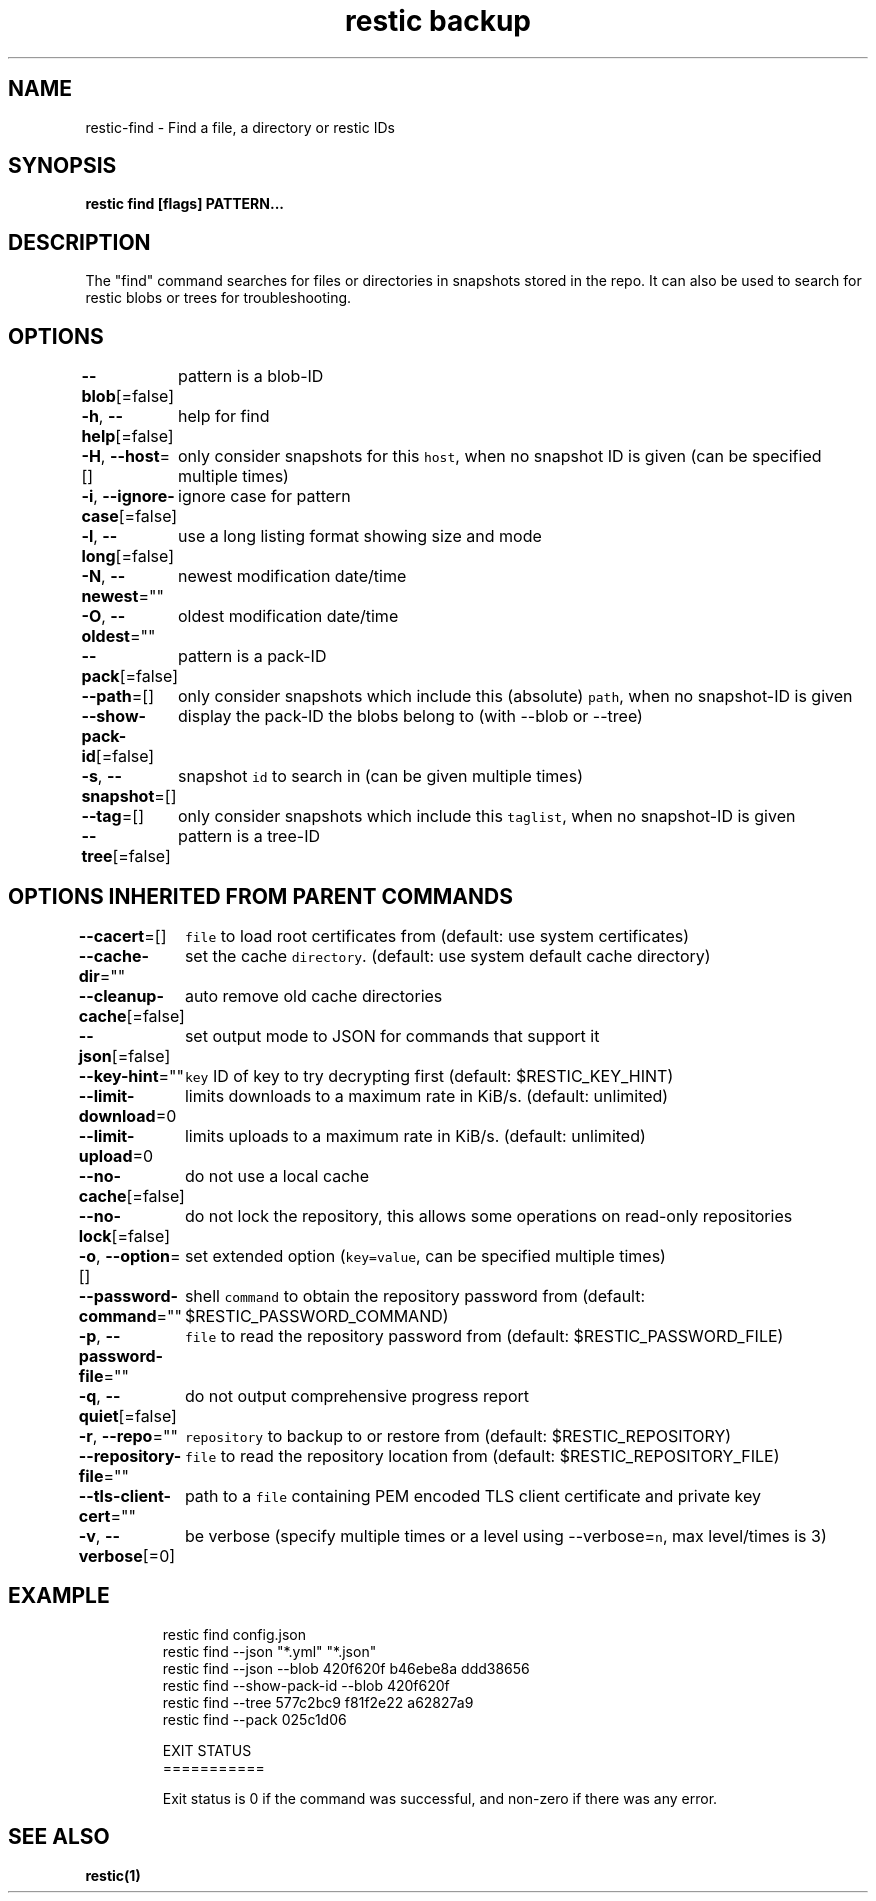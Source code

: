.nh
.TH "restic backup" "1" "Jan 2017" "generated by \fB\fCrestic generate\fR" ""

.SH NAME
.PP
restic\-find \- Find a file, a directory or restic IDs


.SH SYNOPSIS
.PP
\fBrestic find [flags] PATTERN...\fP


.SH DESCRIPTION
.PP
The "find" command searches for files or directories in snapshots stored in the
repo.
It can also be used to search for restic blobs or trees for troubleshooting.


.SH OPTIONS
.PP
\fB\-\-blob\fP[=false]
	pattern is a blob\-ID

.PP
\fB\-h\fP, \fB\-\-help\fP[=false]
	help for find

.PP
\fB\-H\fP, \fB\-\-host\fP=[]
	only consider snapshots for this \fB\fChost\fR, when no snapshot ID is given (can be specified multiple times)

.PP
\fB\-i\fP, \fB\-\-ignore\-case\fP[=false]
	ignore case for pattern

.PP
\fB\-l\fP, \fB\-\-long\fP[=false]
	use a long listing format showing size and mode

.PP
\fB\-N\fP, \fB\-\-newest\fP=""
	newest modification date/time

.PP
\fB\-O\fP, \fB\-\-oldest\fP=""
	oldest modification date/time

.PP
\fB\-\-pack\fP[=false]
	pattern is a pack\-ID

.PP
\fB\-\-path\fP=[]
	only consider snapshots which include this (absolute) \fB\fCpath\fR, when no snapshot\-ID is given

.PP
\fB\-\-show\-pack\-id\fP[=false]
	display the pack\-ID the blobs belong to (with \-\-blob or \-\-tree)

.PP
\fB\-s\fP, \fB\-\-snapshot\fP=[]
	snapshot \fB\fCid\fR to search in (can be given multiple times)

.PP
\fB\-\-tag\fP=[]
	only consider snapshots which include this \fB\fCtaglist\fR, when no snapshot\-ID is given

.PP
\fB\-\-tree\fP[=false]
	pattern is a tree\-ID


.SH OPTIONS INHERITED FROM PARENT COMMANDS
.PP
\fB\-\-cacert\fP=[]
	\fB\fCfile\fR to load root certificates from (default: use system certificates)

.PP
\fB\-\-cache\-dir\fP=""
	set the cache \fB\fCdirectory\fR\&. (default: use system default cache directory)

.PP
\fB\-\-cleanup\-cache\fP[=false]
	auto remove old cache directories

.PP
\fB\-\-json\fP[=false]
	set output mode to JSON for commands that support it

.PP
\fB\-\-key\-hint\fP=""
	\fB\fCkey\fR ID of key to try decrypting first (default: $RESTIC\_KEY\_HINT)

.PP
\fB\-\-limit\-download\fP=0
	limits downloads to a maximum rate in KiB/s. (default: unlimited)

.PP
\fB\-\-limit\-upload\fP=0
	limits uploads to a maximum rate in KiB/s. (default: unlimited)

.PP
\fB\-\-no\-cache\fP[=false]
	do not use a local cache

.PP
\fB\-\-no\-lock\fP[=false]
	do not lock the repository, this allows some operations on read\-only repositories

.PP
\fB\-o\fP, \fB\-\-option\fP=[]
	set extended option (\fB\fCkey=value\fR, can be specified multiple times)

.PP
\fB\-\-password\-command\fP=""
	shell \fB\fCcommand\fR to obtain the repository password from (default: $RESTIC\_PASSWORD\_COMMAND)

.PP
\fB\-p\fP, \fB\-\-password\-file\fP=""
	\fB\fCfile\fR to read the repository password from (default: $RESTIC\_PASSWORD\_FILE)

.PP
\fB\-q\fP, \fB\-\-quiet\fP[=false]
	do not output comprehensive progress report

.PP
\fB\-r\fP, \fB\-\-repo\fP=""
	\fB\fCrepository\fR to backup to or restore from (default: $RESTIC\_REPOSITORY)

.PP
\fB\-\-repository\-file\fP=""
	\fB\fCfile\fR to read the repository location from (default: $RESTIC\_REPOSITORY\_FILE)

.PP
\fB\-\-tls\-client\-cert\fP=""
	path to a \fB\fCfile\fR containing PEM encoded TLS client certificate and private key

.PP
\fB\-v\fP, \fB\-\-verbose\fP[=0]
	be verbose (specify multiple times or a level using \-\-verbose=\fB\fCn\fR, max level/times is 3)


.SH EXAMPLE
.PP
.RS

.nf
restic find config.json
restic find \-\-json "*.yml" "*.json"
restic find \-\-json \-\-blob 420f620f b46ebe8a ddd38656
restic find \-\-show\-pack\-id \-\-blob 420f620f
restic find \-\-tree 577c2bc9 f81f2e22 a62827a9
restic find \-\-pack 025c1d06

EXIT STATUS
===========

Exit status is 0 if the command was successful, and non\-zero if there was any error.


.fi
.RE


.SH SEE ALSO
.PP
\fBrestic(1)\fP
